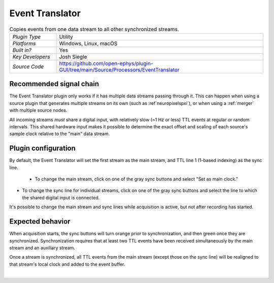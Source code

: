 .. _eventtranslator:
.. role:: raw-html-m2r(raw)
   :format: html

#################
Event Translator
#################

.. image:: ../../_static/images/plugins/eventtranslator/eventtranslator-01.png
  :alt: Annotated Event Translator editor

.. csv-table:: Copies events from one data stream to all other synchronized streams.
   :widths: 18, 80

   "*Plugin Type*", "Utility"
   "*Platforms*", "Windows, Linux, macOS"
   "*Built in?*", "Yes"
   "*Key Developers*", "Josh Siegle"
   "*Source Code*", "https://github.com/open-ephys/plugin-GUI/tree/main/Source/Processors/EventTranslator"


Recommended signal chain
=========================

The Event Translator plugin only works if it has multiple data streams passing through it. This can happen when using a source plugin that generates multiple streams on its own (such as :ref`neuropixelspxi`), or when using a :ref:`merger` with multiple source nodes.

All incoming streams *must* share a digital input, with relatively slow (~1 Hz or less) TTL events at regular or random intervals. This shared hardware input makes it possible to determine the exact offset and scaling of each source's sample clock relative to the "main" data stream.

Plugin configuration
=====================

By default, the Event Translator will set the first stream as the main stream, and TTL line 1 (1-based indexing) as the sync line.

 * To change the main stream, click on one of the gray sync buttons and select "Set as main clock."

* To change the sync line for individual streams, click on one of the gray sync buttons and select the line to which the shared digital input is connected.

It's possible to change the main stream and sync lines while acquisition is active, but not after recording has started.

Expected behavior
==================

When acquisition starts, the sync buttons will turn orange prior to synchronization, and then green once they are synchronized. Synchronization requires that at least two TTL events have been received simultaneously by the main stream and an auxiliary stream.

Once a stream is synchronized, all TTL events from the main stream (except those on the sync line) will be realigned to that stream's local clock and added to the event buffer.

|

